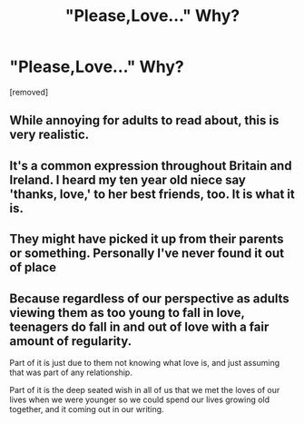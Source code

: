 #+TITLE: "Please,Love..." Why?

* "Please,Love..." Why?
:PROPERTIES:
:Author: Vivkungen24
:Score: 4
:DateUnix: 1589643519.0
:DateShort: 2020-May-16
:END:
[removed]


** While annoying for adults to read about, this is very realistic.
:PROPERTIES:
:Author: aAlouda
:Score: 7
:DateUnix: 1589687896.0
:DateShort: 2020-May-17
:END:


** It's a common expression throughout Britain and Ireland. I heard my ten year old niece say 'thanks, love,' to her best friends, too. It is what it is.
:PROPERTIES:
:Author: Harry__Poster
:Score: 6
:DateUnix: 1589688520.0
:DateShort: 2020-May-17
:END:


** They might have picked it up from their parents or something. Personally I've never found it out of place
:PROPERTIES:
:Author: Aniki356
:Score: 7
:DateUnix: 1589683211.0
:DateShort: 2020-May-17
:END:


** Because regardless of our perspective as adults viewing them as too young to fall in love, teenagers do fall in and out of love with a fair amount of regularity.

Part of it is just due to them not knowing what love is, and just assuming that was part of any relationship.

Part of it is the deep seated wish in all of us that we met the loves of our lives when we were younger so we could spend our lives growing old together, and it coming out in our writing.
:PROPERTIES:
:Author: Vercalos
:Score: 3
:DateUnix: 1589689996.0
:DateShort: 2020-May-17
:END:
